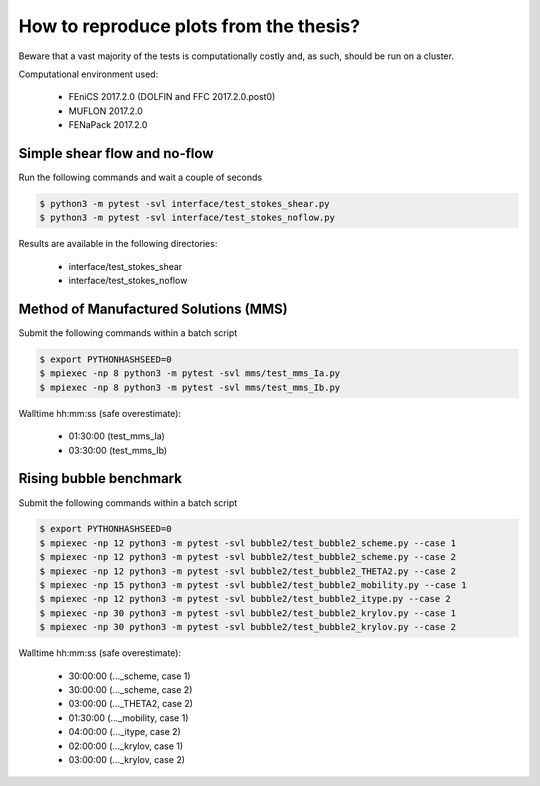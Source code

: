 How to reproduce plots from the thesis?
=======================================

Beware that a vast majority of the tests is computationally costly and,
as such, should be run on a cluster.

Computational environment used:

  - FEniCS 2017.2.0 (DOLFIN and FFC 2017.2.0.post0)
  - MUFLON 2017.2.0
  - FENaPack 2017.2.0

Simple shear flow and no-flow
-----------------------------

Run the following commands and wait a couple of seconds

.. code-block:: console

  $ python3 -m pytest -svl interface/test_stokes_shear.py
  $ python3 -m pytest -svl interface/test_stokes_noflow.py

Results are available in the following directories:

  + interface/test_stokes_shear
  + interface/test_stokes_noflow

Method of Manufactured Solutions (MMS)
--------------------------------------

Submit the following commands within a batch script

.. code-block:: console

  $ export PYTHONHASHSEED=0
  $ mpiexec -np 8 python3 -m pytest -svl mms/test_mms_Ia.py
  $ mpiexec -np 8 python3 -m pytest -svl mms/test_mms_Ib.py

Walltime hh:mm:ss (safe overestimate):

  + 01:30:00 (test_mms_Ia)
  + 03:30:00 (test_mms_Ib)

Rising bubble benchmark
-----------------------

Submit the following commands within a batch script

.. code-block:: console

  $ export PYTHONHASHSEED=0
  $ mpiexec -np 12 python3 -m pytest -svl bubble2/test_bubble2_scheme.py --case 1
  $ mpiexec -np 12 python3 -m pytest -svl bubble2/test_bubble2_scheme.py --case 2
  $ mpiexec -np 12 python3 -m pytest -svl bubble2/test_bubble2_THETA2.py --case 2
  $ mpiexec -np 15 python3 -m pytest -svl bubble2/test_bubble2_mobility.py --case 1
  $ mpiexec -np 12 python3 -m pytest -svl bubble2/test_bubble2_itype.py --case 2
  $ mpiexec -np 30 python3 -m pytest -svl bubble2/test_bubble2_krylov.py --case 1
  $ mpiexec -np 30 python3 -m pytest -svl bubble2/test_bubble2_krylov.py --case 2

Walltime hh:mm:ss (safe overestimate):

  + 30:00:00 (..._scheme, case 1)
  + 30:00:00 (..._scheme, case 2)
  + 03:00:00 (..._THETA2, case 2)
  + 01:30:00 (..._mobility, case 1)
  + 04:00:00 (..._itype, case 2)
  + 02:00:00 (..._krylov, case 1)
  + 03:00:00 (..._krylov, case 2)
